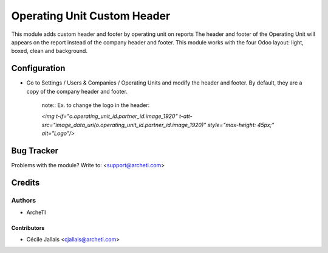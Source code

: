 =====================================================
Operating Unit Custom Header
=====================================================

This module adds custom header and footer by operating unit on reports
The header and footer of the Operating Unit will appears on the report
instead of the company header and footer.
This module works with the four Odoo layout: light, boxed, clean and
background.


Configuration
=============

* Go to Settings / Users & Companies / Operating Units and modify the header and footer. By default, they are a copy of the company header and footer.


    note::
    Ex. to change the logo in the header:

    *<img t-if="o.operating_unit_id.partner_id.image_1920" t-att-src="image_data_uri(o.operating_unit_id.partner_id.image_1920)" style="max-height: 45px;" alt="Logo"/>*


Bug Tracker
===========

Problems with the module?
Write to: <support@archeti.com>


Credits
=======

Authors
~~~~~~~

* ArcheTI

Contributors
------------


* Cécile Jallais <cjallais@archeti.com>


.. image:: https://www.archeti.com/logo.png
   :alt: ArcheTI
   :target: https://archeti.com
